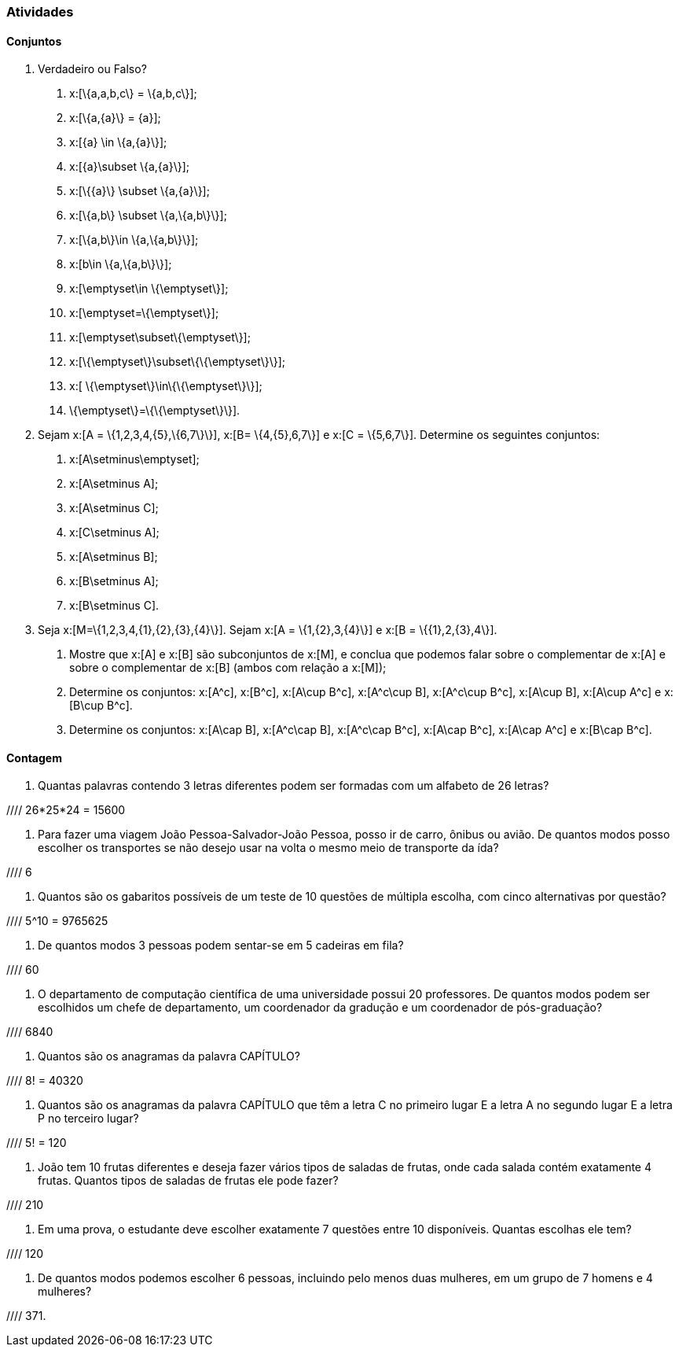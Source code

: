 === Atividades

==== Conjuntos

1. Verdadeiro ou Falso?
+
--
a. x:[\{a,a,b,c\} = \{a,b,c\}];

b. x:[\{a,\{a\}\} = \{a\}];

c. x:[\{a\} \in \{a,\{a\}\}];

d. x:[\{a\}\subset \{a,\{a\}\}];

e. x:[\{\{a\}\} \subset \{a,\{a\}\}];

f. x:[\{a,b\} \subset \{a,\{a,b\}\}];

g. x:[\{a,b\}\in \{a,\{a,b\}\}];

h. x:[b\in \{a,\{a,b\}\}];

i. x:[\emptyset\in \{\emptyset\}];

j. x:[\emptyset=\{\emptyset\}];

l. x:[\emptyset\subset\{\emptyset\}];

m. x:[\{\emptyset\}\subset\{\{\emptyset\}\}];

n. x:[ \{\emptyset\}\in\{\{\emptyset\}\}];

o. \{\emptyset\}=\{\{\emptyset\}\}].
--

2. Sejam x:[A = \{1,2,3,4,\{5\},\{6,7\}\}], x:[B= \{4,\{5\},6,7\}] e x:[C = \{5,6,7\}]. 
Determine os seguintes conjuntos:
+
--
a. x:[A\setminus\emptyset];

b. x:[A\setminus A];

c. x:[A\setminus C];

d. x:[C\setminus A];

e. x:[A\setminus B];

f. x:[B\setminus A];

g. x:[B\setminus C].
--

3. Seja x:[M=\{1,2,3,4,\{1\},\{2\},\{3\},\{4\}\}]. Sejam x:[A = \{1,\{2\},3,\{4\}\}] e 
x:[B = \{\{1\},2,\{3\},4\}].
+
--
a. Mostre que x:[A] e x:[B] são subconjuntos de x:[M], e conclua que podemos falar sobre o complementar
de x:[A] e sobre o complementar de x:[B] (ambos com relação a x:[M]);

b. Determine os conjuntos: x:[A^c], x:[B^c], x:[A\cup B^c], x:[A^c\cup B], x:[A^c\cup B^c], x:[A\cup B],
x:[A\cup A^c] e x:[B\cup B^c].

c. Determine os conjuntos: x:[A\cap B], x:[A^c\cap B], x:[A^c\cap B^c], x:[A\cap B^c], x:[A\cap A^c] e x:[B\cap B^c].
--

==== Contagem

4. Quantas palavras contendo 3 letras diferentes podem ser formadas com um alfabeto de 26 letras?

//// 26*25*24 = 15600

5. Para fazer uma viagem João Pessoa-Salvador-João Pessoa, posso ir de carro, ônibus ou avião. 
De quantos modos posso escolher os transportes se não desejo usar na volta o mesmo meio
de transporte da ída?

//// 6

6. Quantos são os gabaritos possíveis de um teste de 10 questões de múltipla escolha, com cinco alternativas 
por questão?

//// 5^10 = 9765625

7. De quantos modos 3 pessoas podem sentar-se em 5 cadeiras em fila?

//// 60

8. O departamento de computação científica de uma universidade possui 20 professores.
De quantos modos podem ser escolhidos um chefe de departamento, um coordenador da gradução
e um coordenador de pós-graduação?

//// 6840

9. Quantos são os anagramas da palavra CAPÍTULO?

//// 8! = 40320

10. Quantos são os anagramas da palavra CAPÍTULO que têm a letra C no primeiro lugar E a letra
A no segundo lugar E a letra P no terceiro lugar?

//// 5! = 120

11. João tem 10 frutas diferentes e deseja fazer vários tipos de saladas de frutas, onde cada salada
contém exatamente 4 frutas. Quantos tipos de saladas de frutas ele pode fazer?

//// 210

12. Em uma prova, o estudante deve escolher exatamente 7 questões entre 10 disponíveis. 
Quantas escolhas ele tem?

//// 120


13. De quantos modos podemos escolher 6 pessoas, incluindo pelo menos duas mulheres, em um grupo de 7
homens e 4 mulheres?

//// 371.

























